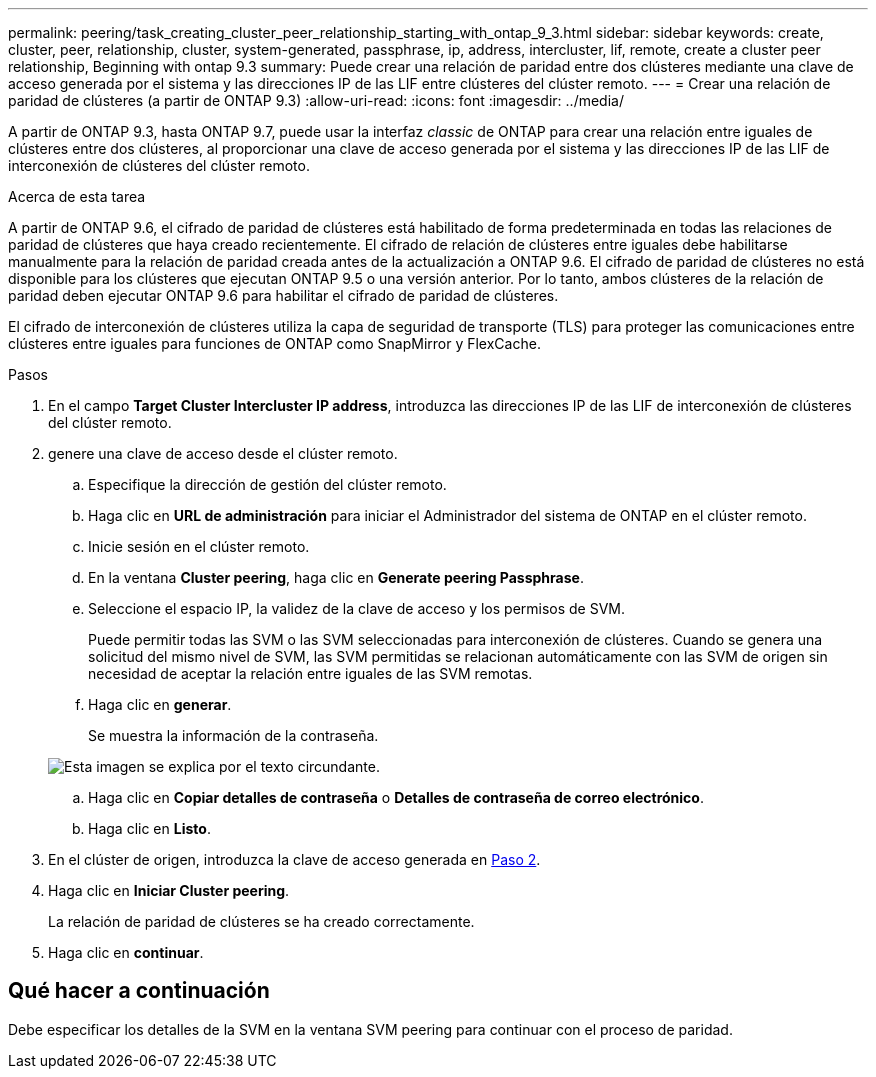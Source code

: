 ---
permalink: peering/task_creating_cluster_peer_relationship_starting_with_ontap_9_3.html 
sidebar: sidebar 
keywords: create, cluster, peer, relationship, cluster, system-generated, passphrase, ip, address, intercluster, lif, remote, create a cluster peer relationship, Beginning with ontap 9.3 
summary: Puede crear una relación de paridad entre dos clústeres mediante una clave de acceso generada por el sistema y las direcciones IP de las LIF entre clústeres del clúster remoto. 
---
= Crear una relación de paridad de clústeres (a partir de ONTAP 9.3)
:allow-uri-read: 
:icons: font
:imagesdir: ../media/


[role="lead"]
A partir de ONTAP 9.3, hasta ONTAP 9.7, puede usar la interfaz _classic_ de ONTAP para crear una relación entre iguales de clústeres entre dos clústeres, al proporcionar una clave de acceso generada por el sistema y las direcciones IP de las LIF de interconexión de clústeres del clúster remoto.

.Acerca de esta tarea
A partir de ONTAP 9.6, el cifrado de paridad de clústeres está habilitado de forma predeterminada en todas las relaciones de paridad de clústeres que haya creado recientemente. El cifrado de relación de clústeres entre iguales debe habilitarse manualmente para la relación de paridad creada antes de la actualización a ONTAP 9.6. El cifrado de paridad de clústeres no está disponible para los clústeres que ejecutan ONTAP 9.5 o una versión anterior. Por lo tanto, ambos clústeres de la relación de paridad deben ejecutar ONTAP 9.6 para habilitar el cifrado de paridad de clústeres.

El cifrado de interconexión de clústeres utiliza la capa de seguridad de transporte (TLS) para proteger las comunicaciones entre clústeres entre iguales para funciones de ONTAP como SnapMirror y FlexCache.

.Pasos
. En el campo *Target Cluster Intercluster IP address*, introduzca las direcciones IP de las LIF de interconexión de clústeres del clúster remoto.
. [[step2-Passphrase]]genere una clave de acceso desde el clúster remoto.
+
.. Especifique la dirección de gestión del clúster remoto.
.. Haga clic en *URL de administración* para iniciar el Administrador del sistema de ONTAP en el clúster remoto.
.. Inicie sesión en el clúster remoto.
.. En la ventana *Cluster peering*, haga clic en *Generate peering Passphrase*.
.. Seleccione el espacio IP, la validez de la clave de acceso y los permisos de SVM.
+
Puede permitir todas las SVM o las SVM seleccionadas para interconexión de clústeres. Cuando se genera una solicitud del mismo nivel de SVM, las SVM permitidas se relacionan automáticamente con las SVM de origen sin necesidad de aceptar la relación entre iguales de las SVM remotas.

.. Haga clic en *generar*.
+
Se muestra la información de la contraseña.

+
image::../media/generate_passphrase.gif[Esta imagen se explica por el texto circundante.]

.. Haga clic en *Copiar detalles de contraseña* o *Detalles de contraseña de correo electrónico*.
.. Haga clic en *Listo*.


. En el clúster de origen, introduzca la clave de acceso generada en <<step2-passphrase,Paso 2>>.
. Haga clic en *Iniciar Cluster peering*.
+
La relación de paridad de clústeres se ha creado correctamente.

. Haga clic en *continuar*.




== Qué hacer a continuación

Debe especificar los detalles de la SVM en la ventana SVM peering para continuar con el proceso de paridad.
